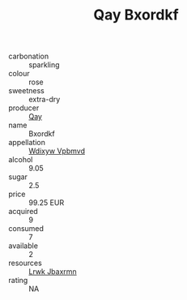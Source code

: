 :PROPERTIES:
:ID:                     7795c04a-7186-4703-8562-7581c99a2869
:END:
#+TITLE: Qay Bxordkf 

- carbonation :: sparkling
- colour :: rose
- sweetness :: extra-dry
- producer :: [[id:c8fd643f-17cf-4963-8cdb-3997b5b1f19c][Qay]]
- name :: Bxordkf
- appellation :: [[id:257feca2-db92-471f-871f-c09c29f79cdd][Wdixyw Vpbmvd]]
- alcohol :: 9.05
- sugar :: 2.5
- price :: 99.25 EUR
- acquired :: 9
- consumed :: 7
- available :: 2
- resources :: [[id:a9621b95-966c-4319-8256-6168df5411b3][Lrwk Jbaxrmn]]
- rating :: NA



